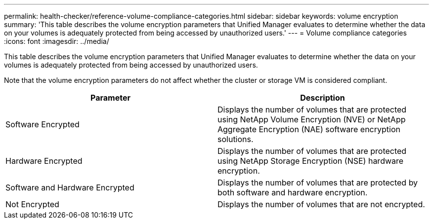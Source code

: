 ---
permalink: health-checker/reference-volume-compliance-categories.html
sidebar: sidebar
keywords: volume encryption
summary: 'This table describes the volume encryption parameters that Unified Manager evaluates to determine whether the data on your volumes is adequately protected from being accessed by unauthorized users.'
---
= Volume compliance categories
:icons: font
:imagesdir: ../media/

[.lead]
This table describes the volume encryption parameters that Unified Manager evaluates to determine whether the data on your volumes is adequately protected from being accessed by unauthorized users.

Note that the volume encryption parameters do not affect whether the cluster or storage VM is considered compliant.

[cols="2*",options="header"]
|===
| Parameter| Description
a|
Software Encrypted
a|
Displays the number of volumes that are protected using NetApp Volume Encryption (NVE) or NetApp Aggregate Encryption (NAE) software encryption solutions.
a|
Hardware Encrypted
a|
Displays the number of volumes that are protected using NetApp Storage Encryption (NSE) hardware encryption.
a|
Software and Hardware Encrypted
a|
Displays the number of volumes that are protected by both software and hardware encryption.
a|
Not Encrypted
a|
Displays the number of volumes that are not encrypted.
|===
